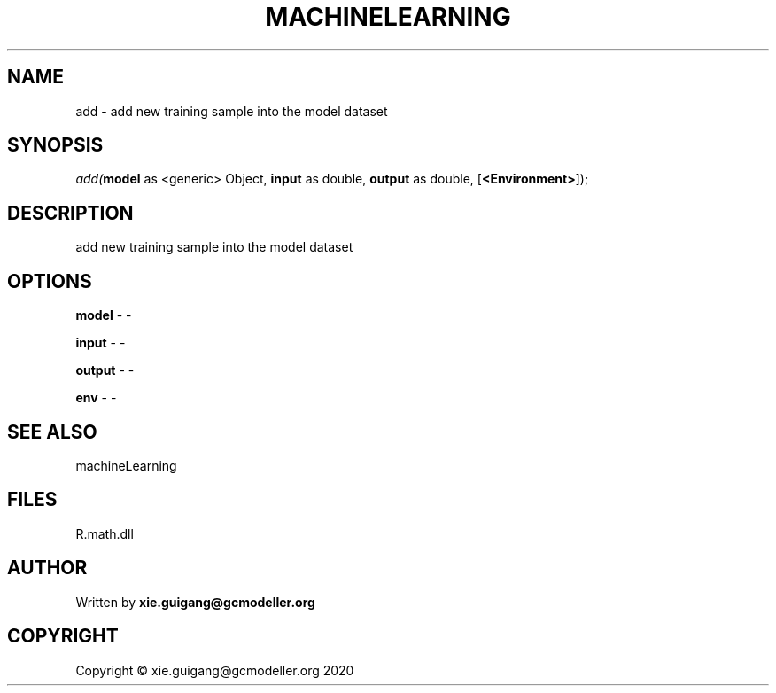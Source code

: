 .\" man page create by R# package system.
.TH MACHINELEARNING 2 2020-07-22 "add" "add"
.SH NAME
add \- add new training sample into the model dataset
.SH SYNOPSIS
\fIadd(\fBmodel\fR as <generic> Object, 
\fBinput\fR as double, 
\fBoutput\fR as double, 
[\fB<Environment>\fR]);\fR
.SH DESCRIPTION
.PP
add new training sample into the model dataset
.PP
.SH OPTIONS
.PP
\fBmodel\fB \fR\- -
.PP
.PP
\fBinput\fB \fR\- -
.PP
.PP
\fBoutput\fB \fR\- -
.PP
.PP
\fBenv\fB \fR\- -
.PP
.SH SEE ALSO
machineLearning
.SH FILES
.PP
R.math.dll
.PP
.SH AUTHOR
Written by \fBxie.guigang@gcmodeller.org\fR
.SH COPYRIGHT
Copyright © xie.guigang@gcmodeller.org 2020
